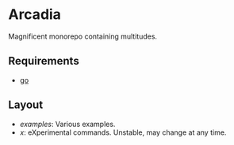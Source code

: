 * Arcadia

Magnificent monorepo containing multitudes.

** Requirements

- [[https://go.dev/][go]]

** Layout

- [[examples][examples]]: Various examples.
- [[x][x]]: eXperimental commands. Unstable, may change at any time.

